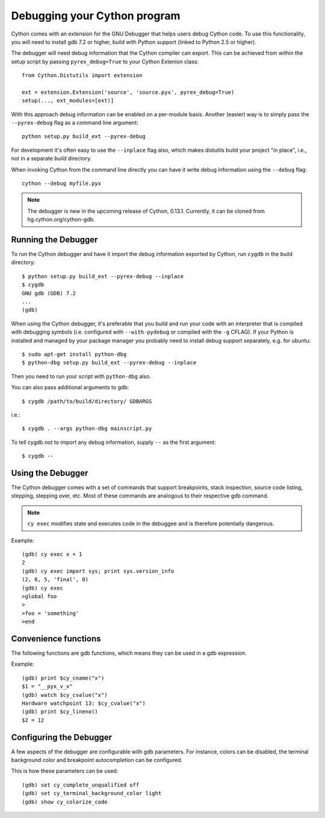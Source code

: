 .. highlight:: cython

.. _debugging:

**********************************
Debugging your Cython program
**********************************

Cython comes with an extension for the GNU Debugger that helps users debug 
Cython code. To use this functionality, you will need to install gdb 7.2 or
higher, build with Python support (linked to Python 2.5 or higher). 

The debugger will need debug information that the Cython compiler can export.
This can be achieved from within the setup
script by passing ``pyrex_debug=True`` to your Cython Extenion class::

    from Cython.Distutils import extension
    
    ext = extension.Extension('source', 'source.pyx', pyrex_debug=True)
    setup(..., ext_modules=[ext)]

With this approach debug information can be enabled on a per-module basis.
Another (easier) way is to simply pass the ``--pyrex-debug`` flag as a command
line argument::

    python setup.py build_ext --pyrex-debug

For development it's often easy to use the ``--inplace`` flag also, which makes
distutils build your project "in place", i.e., not in a separate `build`
directory.

When invoking Cython from the command line directly you can have it write
debug information using the ``--debug`` flag::

    cython --debug myfile.pyx

.. note:: The debugger is new in the upcoming release of Cython, 0.13.1.
          Currently, it can be cloned from hg.cython.org/cython-gdb.

Running the Debugger
=====================
.. highlight:: bash

To run the Cython debugger and have it import the debug information exported 
by Cython, run ``cygdb`` in the build directory::

    $ python setup.py build_ext --pyrex-debug --inplace
    $ cygdb
    GNU gdb (GDB) 7.2
    ...
    (gdb)

When using the Cython debugger, it's preferable that you build and run your code
with an interpreter that is compiled with debugging symbols (i.e. configured
with ``--with-pydebug`` or compiled with the ``-g`` CFLAG). If your Python is 
installed and managed by your package manager you probably need to install debug
support separately, e.g. for ubuntu::

    $ sudo apt-get install python-dbg
    $ python-dbg setup.py build_ext --pyrex-debug --inplace

Then you need to run your script with ``python-dbg`` also.

You can also pass additional arguments to gdb::

    $ cygdb /path/to/build/directory/ GDBARGS

i.e.::
    
    $ cygdb . --args python-dbg mainscript.py

To tell cygdb not to import any debug information, supply ``--`` as the first
argument::

    $ cygdb --

Using the Debugger
===================
The Cython debugger comes with a set of commands that support breakpoints,
stack inspection, source code listing, stepping, stepping over, etc. Most
of these commands are analogous to their respective gdb command.

.. function:: cy break breakpoints...
    
    Break in a Python, Cython or C function. First it will look for a Cython
    function with that name, if cygdb doesn't know about a function (or method)
    with that name, it will set a (pending) C breakpoint. The ``-p`` option can
    be used to specify a Python breakpoint.

    Breakpoints can be set for either the function or method name, or they can
    be fully "qualified", which means that the entire "path" to a function is
    given::

        (gdb) cy break cython_function_or_method
        (gdb) cy break packagename.modulename.cythonfunction
        (gdb) cy break packagename.modulename.ClassName.cythonmethod
        (gdb) cy break c_function

    You can also break on Cython line numbers::

        (gdb) cy break packagename.modulename:14
        (gdb) cy break :14

    Python breakpoints currently support names of the module (not the entire
    package path) and the function or method::

        (gdb) cy break -p pythonmodule.python_function_or_method
        (gdb) cy break -p python_function_or_method

.. function:: cy step

    Step through Python, Cython or C code. Python, Cython and C functions
    called directly from Cython code are considered relevant and will be
    stepped into.

.. function:: cy next

    Step over Python, Cython or C code.

.. function:: cy run
    
    Run the program. The default interpreter is the interpreter that was used
    to build your extensions with, or the interpreter ``cygdb`` is run with
    in case the "don't import debug information" option was in effect. 
    The interpreter can be overridden using gdb's ``file`` command.

.. function:: cy cont

    Continue the program.

.. function:: cy up
              cy down

    Go up and down the stack to what is considered a relevant frame.

.. function:: cy finish

    Execute until an upward relevant frame is met or something halts 
    execution.

.. function:: cy bt
              cy backtrace

    Print a traceback of all frames considered relevant. The ``-a`` option
    makes it print the full traceback (all C frames).

.. function:: cy select

    Select a stack frame by number as listed by ``cy backtrace``. This
    command is introduced because ``cy backtrace`` prints a reversed stack
    trace, so frame numbers differ from gdb's ``bt``.

.. function:: cy print varname

    Print a local or global Cython, Python or C variable (depending on the 
    context). Variables may also be dereferenced::

        (gdb) cy print x
        x = 1
        (gdb) cy print *x
        *x = (PyObject) {
            _ob_next = 0x93efd8, 
            _ob_prev = 0x93ef88, 
            ob_refcnt = 65, 
            ob_type = 0x83a3e0
        }
                
.. function:: cy list

    List the source code surrounding the current line.

.. function:: cy locals
              cy globals

    Print all the local and global variables and their values.

.. function:: cy import FILE...

    Import debug information from files given as arguments. The easiest way to
    import debug information is to use the cygdb command line tool.

.. function:: cy exec code

    Execute code in the current Python or Cython frame. This works like
    Python's interactive interpreter. 

    For Python frames it uses the globals and locals from the Python frame,
    for Cython frames it uses the dict of globals used on the Cython module
    and a new dict filled with the local Cython variables.

.. note:: ``cy exec`` modifies state and executes code in the debuggee and is
          therefore potentially dangerous.           

Example::

    (gdb) cy exec x + 1
    2
    (gdb) cy exec import sys; print sys.version_info
    (2, 6, 5, 'final', 0)
    (gdb) cy exec
    >global foo
    >
    >foo = 'something'
    >end

Convenience functions
=====================
The following functions are gdb functions, which means they can be used in a
gdb expression.

.. function:: cy_cname(varname)

    Returns the C variable name of a Cython variable. For global
    variables this may not be actually valid.

.. function:: cy_cvalue(varname)

    Returns the value of a Cython variable.

.. function:: cy_lineno()

    Returns the current line number in the selected Cython frame.


Example::

    (gdb) print $cy_cname("x")
    $1 = "__pyx_v_x"
    (gdb) watch $cy_cvalue("x")
    Hardware watchpoint 13: $cy_cvalue("x")
    (gdb) print $cy_lineno()
    $2 = 12

    
Configuring the Debugger
========================
A few aspects of the debugger are configurable with gdb parameters. For 
instance, colors can be disabled, the terminal background color 
and breakpoint autocompletion can be configured.

.. c:macro:: cy_complete_unqualified
    
    Tells the Cython debugger whether ``cy break`` should also complete
    plain function names, i.e. not prefixed by their module name.
    E.g. if you have a function named ``spam``,
    in module ``M``, it tells whether to only complete ``M.spam`` or also just
    ``spam``.

    The default is true.

.. c:macro:: cy_colorize_code

    Tells the debugger whether to colorize source code. The default is true.

.. c:macro:: cy_terminal_background_color

    Tells the debugger about the terminal background color, which affects
    source code coloring. The default is "dark", another valid option is 
    "light".

This is how these parameters can be used::

    (gdb) set cy_complete_unqualified off
    (gdb) set cy_terminal_background_color light
    (gdb) show cy_colorize_code
